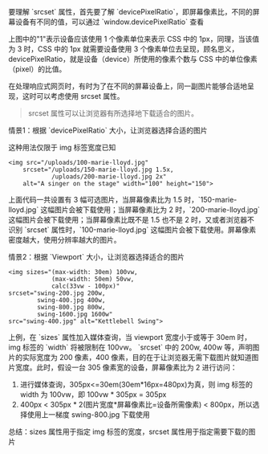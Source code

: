要理解 `srcset` 属性，首先要了解 `devicePixelRatio`，即屏幕像素比，不同的屏幕设备有不同的值，可以通过 `window.devicePixelRatio` 查看

[[https://i.imgur.com/qQrxtHE.png]]

上图中的"1"表示设备应该使用 1 个像素单位来表示 CSS 中的 1px，同理，当该值为 3 时，CSS 中的 1px 就需要设备使用 3 个像素单位去呈现，顾名思义，devicePixelRatio，就是设备（device）所使用的像素个数与 CSS 中的单位像素（pixel）的比值。

在处理响应式网页时，有时为了在不同的屏幕设备上，同一副图片能够合适地呈现，这时可以考虑使用 srcset 属性。
#+BEGIN_QUOTE
srcset 属性可以让浏览器有所选择地下载适合的图片。
#+END_QUOTE

情景1：根据 `devicePixelRatio` 大小，让浏览器选择合适的图片

这种用法仅限于 img 标签宽度已知
#+BEGIN_SRC browser
<img src="/uploads/100-marie-lloyd.jpg"
    srcset="/uploads/150-marie-lloyd.jpg 1.5x, 
            /uploads/200-marie-lloyd.jpg 2x"
    alt="A singer on the stage" width="100" height="150">
#+END_SRC
上面代码一共设置有 3 幅可选图片，当屏幕像素比为 1.5 时，`150-marie-lloyd.jpg` 这幅图片会被下载使用；当屏幕像素比为 2 时，`200-marie-lloyd.jpg` 这幅图片会被下载使用；当屏幕像素比既不是 1.5 也不是 2 时，又或者浏览器不识别 `srcset` 属性时，`100-marie-lloyd.jpg` 这幅图片会被下载使用。屏幕像素密度越大，使用分辨率越大的图片。

情景2：根据 `Viewport` 大小，让浏览器选择适合的图片
#+BEGIN_SRC browser
<img sizes="(max-width: 30em) 100vw, 
            (max-width: 50em) 50vw, 
            calc(33vw - 100px)"
srcset="swing-200.jpg 200w, 
        swing-400.jpg 400w, 
        swing-800.jpg 800w, 
        swing-1600.jpg 1600w"
src="swing-400.jpg" alt="Kettlebell Swing">
#+END_SRC
上例，在 `sizes` 属性加入媒体查询，当 viewport 宽度小于或等于 30em 时，img 标签的 `width` 将被限制在 100vw。
`srcset` 中的 200w, 400w 等，声明图片的实际宽度为 200 像素，400 像素，目的在于让浏览器无需下载图片就知道图片宽度。此时，假设一台 305 像素宽的设备，屏幕像素比为 2 进行访问：
1. 进行媒体查询，305px<=30em(30em*16px=480px)为真，则 img 标签的 width 为 100vw，即 100vw * 305px = 305px
2. 400px < 305px * 2(图片宽度*屏幕像素比=设备所需像素) < 800px，所以选择使用上一梯度 swing-800.jpg 下载使用

总结：sizes 属性用于指定 img 标签的宽度，srcset 属性用于指定需要下载的图片
